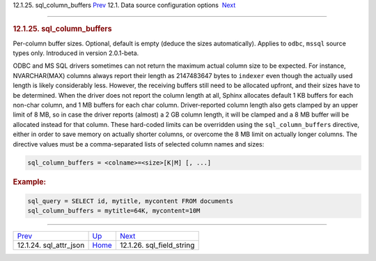 .. raw:: html

   <div class="navheader">

12.1.25. sql\_column\_buffers
`Prev <conf-sql-attr-json.html>`__ 
12.1. Data source configuration options
 `Next <conf-sql-field-string.html>`__

--------------

.. raw:: html

   </div>

.. raw:: html

   <div class="sect2">

.. raw:: html

   <div class="titlepage">

.. raw:: html

   <div>

.. raw:: html

   <div>

.. rubric:: 12.1.25. sql\_column\_buffers
   :name: sql_column_buffers
   :class: title

.. raw:: html

   </div>

.. raw:: html

   </div>

.. raw:: html

   </div>

Per-column buffer sizes. Optional, default is empty (deduce the sizes
automatically). Applies to ``odbc``, ``mssql`` source types only.
Introduced in version 2.0.1-beta.

ODBC and MS SQL drivers sometimes can not return the maximum actual
column size to be expected. For instance, NVARCHAR(MAX) columns always
report their length as 2147483647 bytes to ``indexer`` even though the
actually used length is likely considerably less. However, the receiving
buffers still need to be allocated upfront, and their sizes have to be
determined. When the driver does not report the column length at all,
Sphinx allocates default 1 KB buffers for each non-char column, and 1 MB
buffers for each char column. Driver-reported column length also gets
clamped by an upper limit of 8 MB, so in case the driver reports
(almost) a 2 GB column length, it will be clamped and a 8 MB buffer will
be allocated instead for that column. These hard-coded limits can be
overridden using the ``sql_column_buffers`` directive, either in order
to save memory on actually shorter columns, or overcome the 8 MB limit
on actually longer columns. The directive values must be a
comma-separated lists of selected column names and sizes:

.. code:: programlisting

    sql_column_buffers = <colname>=<size>[K|M] [, ...]

.. rubric:: Example:
   :name: example

.. code:: programlisting

    sql_query = SELECT id, mytitle, mycontent FROM documents
    sql_column_buffers = mytitle=64K, mycontent=10M

.. raw:: html

   </div>

.. raw:: html

   <div class="navfooter">

--------------

+---------------------------------------+----------------------------------+------------------------------------------+
| `Prev <conf-sql-attr-json.html>`__    | `Up <confgroup-source.html>`__   |  `Next <conf-sql-field-string.html>`__   |
+---------------------------------------+----------------------------------+------------------------------------------+
| 12.1.24. sql\_attr\_json              | `Home <index.html>`__            |  12.1.26. sql\_field\_string             |
+---------------------------------------+----------------------------------+------------------------------------------+

.. raw:: html

   </div>
